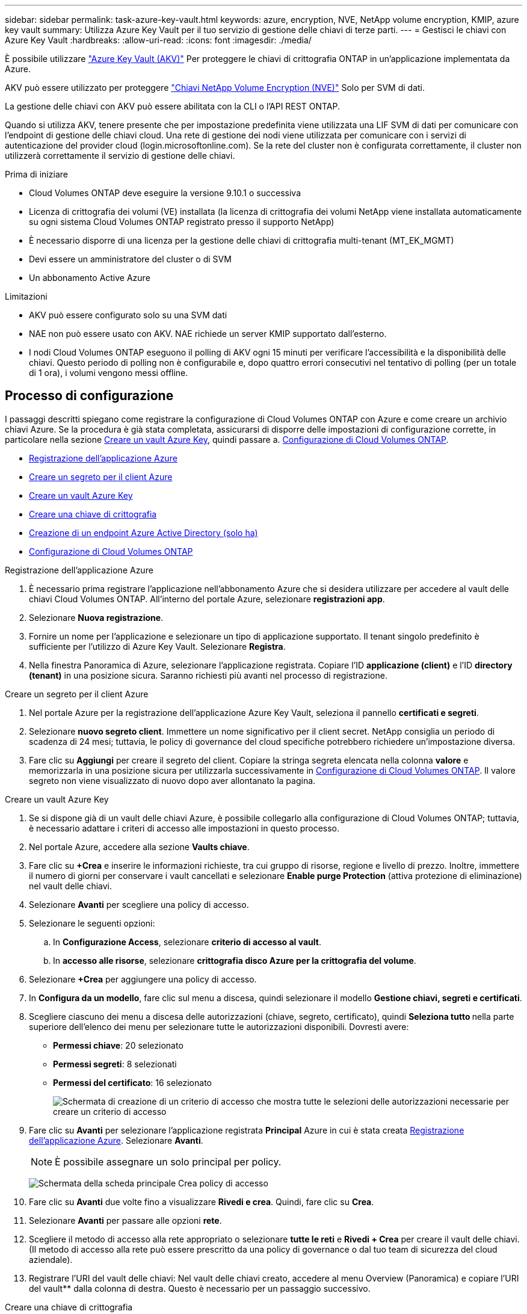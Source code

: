 ---
sidebar: sidebar 
permalink: task-azure-key-vault.html 
keywords: azure, encryption, NVE, NetApp volume encryption, KMIP, azure key vault 
summary: Utilizza Azure Key Vault per il tuo servizio di gestione delle chiavi di terze parti. 
---
= Gestisci le chiavi con Azure Key Vault
:hardbreaks:
:allow-uri-read: 
:icons: font
:imagesdir: ./media/


[role="lead"]
È possibile utilizzare link:https://docs.microsoft.com/en-us/azure/key-vault/general/basic-concepts["Azure Key Vault (AKV)"^] Per proteggere le chiavi di crittografia ONTAP in un'applicazione implementata da Azure.

AKV può essere utilizzato per proteggere link:https://docs.netapp.com/us-en/ontap/encryption-at-rest/configure-netapp-volume-encryption-concept.html["Chiavi NetApp Volume Encryption (NVE)"^] Solo per SVM di dati.

La gestione delle chiavi con AKV può essere abilitata con la CLI o l'API REST ONTAP.

Quando si utilizza AKV, tenere presente che per impostazione predefinita viene utilizzata una LIF SVM di dati per comunicare con l'endpoint di gestione delle chiavi cloud. Una rete di gestione dei nodi viene utilizzata per comunicare con i servizi di autenticazione del provider cloud (login.microsoftonline.com). Se la rete del cluster non è configurata correttamente, il cluster non utilizzerà correttamente il servizio di gestione delle chiavi.

.Prima di iniziare
* Cloud Volumes ONTAP deve eseguire la versione 9.10.1 o successiva
* Licenza di crittografia dei volumi (VE) installata (la licenza di crittografia dei volumi NetApp viene installata automaticamente su ogni sistema Cloud Volumes ONTAP registrato presso il supporto NetApp)
* È necessario disporre di una licenza per la gestione delle chiavi di crittografia multi-tenant (MT_EK_MGMT)
* Devi essere un amministratore del cluster o di SVM
* Un abbonamento Active Azure


.Limitazioni
* AKV può essere configurato solo su una SVM dati
* NAE non può essere usato con AKV. NAE richiede un server KMIP supportato dall'esterno.
* I nodi Cloud Volumes ONTAP eseguono il polling di AKV ogni 15 minuti per verificare l'accessibilità e la disponibilità delle chiavi. Questo periodo di polling non è configurabile e, dopo quattro errori consecutivi nel tentativo di polling (per un totale di 1 ora), i volumi vengono messi offline.




== Processo di configurazione

I passaggi descritti spiegano come registrare la configurazione di Cloud Volumes ONTAP con Azure e come creare un archivio chiavi Azure. Se la procedura è già stata completata, assicurarsi di disporre delle impostazioni di configurazione corrette, in particolare nella sezione <<create-akv>>, quindi passare a. <<ontap>>.

* <<azure-app>>
* <<secret>>
* <<create-akv>>
* <<key>>
* <<AAD>>
* <<ontap>>


[[azure-app]]
.Registrazione dell'applicazione Azure
. È necessario prima registrare l'applicazione nell'abbonamento Azure che si desidera utilizzare per accedere al vault delle chiavi Cloud Volumes ONTAP. All'interno del portale Azure, selezionare **registrazioni app**.
. Selezionare **Nuova registrazione**.
. Fornire un nome per l'applicazione e selezionare un tipo di applicazione supportato. Il tenant singolo predefinito è sufficiente per l'utilizzo di Azure Key Vault. Selezionare **Registra**.
. Nella finestra Panoramica di Azure, selezionare l'applicazione registrata. Copiare l'ID **applicazione (client)** e l'ID **directory (tenant)** in una posizione sicura. Saranno richiesti più avanti nel processo di registrazione.


[[secret]]
.Creare un segreto per il client Azure
. Nel portale Azure per la registrazione dell'applicazione Azure Key Vault, seleziona il pannello **certificati e segreti**.
. Selezionare **nuovo segreto client**. Immettere un nome significativo per il client secret. NetApp consiglia un periodo di scadenza di 24 mesi; tuttavia, le policy di governance del cloud specifiche potrebbero richiedere un'impostazione diversa.
. Fare clic su **Aggiungi** per creare il segreto del client. Copiare la stringa segreta elencata nella colonna **valore** e memorizzarla in una posizione sicura per utilizzarla successivamente in <<ontap>>. Il valore segreto non viene visualizzato di nuovo dopo aver allontanato la pagina.


[[create-akv]]
.Creare un vault Azure Key
. Se si dispone già di un vault delle chiavi Azure, è possibile collegarlo alla configurazione di Cloud Volumes ONTAP; tuttavia, è necessario adattare i criteri di accesso alle impostazioni in questo processo.
. Nel portale Azure, accedere alla sezione **Vaults chiave**.
. Fare clic su **+Crea** e inserire le informazioni richieste, tra cui gruppo di risorse, regione e livello di prezzo. Inoltre, immettere il numero di giorni per conservare i vault cancellati e selezionare **Enable purge Protection** (attiva protezione di eliminazione) nel vault delle chiavi.
. Selezionare **Avanti** per scegliere una policy di accesso.
. Selezionare le seguenti opzioni:
+
.. In **Configurazione Access**, selezionare **criterio di accesso al vault**.
.. In **accesso alle risorse**, selezionare **crittografia disco Azure per la crittografia del volume**.


. Selezionare **+Crea** per aggiungere una policy di accesso.
. In **Configura da un modello**, fare clic sul menu a discesa, quindi selezionare il modello **Gestione chiavi, segreti e certificati**.
. Scegliere ciascuno dei menu a discesa delle autorizzazioni (chiave, segreto, certificato), quindi **Seleziona tutto ** nella parte superiore dell'elenco dei menu per selezionare tutte le autorizzazioni disponibili. Dovresti avere:
+
** **Permessi chiave**: 20 selezionato
** **Permessi segreti**: 8 selezionati
** **Permessi del certificato**: 16 selezionato
+
image:screenshot-azure-key-secret-cert-all-list.png["Schermata di creazione di un criterio di accesso che mostra tutte le selezioni delle autorizzazioni necessarie per creare un criterio di accesso"]



. Fare clic su **Avanti** per selezionare l'applicazione registrata **Principal** Azure in cui è stata creata <<azure-app>>. Selezionare **Avanti**.
+

NOTE: È possibile assegnare un solo principal per policy.

+
image:screenshot-azure-key-secret-cert-principal.png["Schermata della scheda principale Crea policy di accesso"]

. Fare clic su **Avanti** due volte fino a visualizzare **Rivedi e crea**. Quindi, fare clic su **Crea**.
. Selezionare **Avanti** per passare alle opzioni **rete**.
. Scegliere il metodo di accesso alla rete appropriato o selezionare **tutte le reti** e **Rivedi + Crea** per creare il vault delle chiavi. (Il metodo di accesso alla rete può essere prescritto da una policy di governance o dal tuo team di sicurezza del cloud aziendale).
. Registrare l'URI del vault delle chiavi: Nel vault delle chiavi creato, accedere al menu Overview (Panoramica) e copiare l'URI del vault** dalla colonna di destra. Questo è necessario per un passaggio successivo.


[[key]]
.Creare una chiave di crittografia
. Nel menu del vault delle chiavi creato per Cloud Volumes ONTAP, selezionare l'opzione **chiavi**.
. Selezionare **genera/importa** per creare una nuova chiave.
. Lasciare l'opzione predefinita impostata su **genera**.
. Fornire le seguenti informazioni:
+
** Nome della chiave di crittografia
** Tipo di chiave: RSA
** Dimensione chiave RSA: 2048
** Abilitato: Sì


. Selezionare **Crea** per creare la chiave di crittografia.
. Tornare al menu **tasti** e selezionare la chiave appena creata.
. Selezionare l'ID della chiave in **versione corrente** per visualizzare le proprietà della chiave.
. Individuare il campo **Key Identifier**. Copiare l'URI fino alla stringa esadecimale, ma non inclusa.


[[AAD]]
.Creazione di un endpoint Azure Active Directory (solo ha)
. Questo processo è necessario solo se si configura Azure Key Vault per un ambiente di lavoro ha Cloud Volumes ONTAP.
. Nel portale Azure, accedere a **reti virtuali**.
. Selezionare la rete virtuale in cui è stato implementato l'ambiente di lavoro Cloud Volumes ONTAP e selezionare il menu **subnet** sul lato sinistro della pagina.
. Selezionare dall'elenco il nome della subnet per la distribuzione Cloud Volumes ONTAP.
. Passare all'intestazione **endpoint del servizio**. Nel menu a discesa, selezionare:
+
** **Microsoft.AzureActiveDirectory**
** **Microsoft.KeyVault**
** **Microsoft.Storage** (opzionale)
+
image:screenshot-azure-service-endpoints-services.png["Schermata degli endpoint del servizio che mostra tre servizi selezionati"]



. Selezionare **Salva** per acquisire le impostazioni.


[[ontap]]
.Configurazione di Cloud Volumes ONTAP
. Connettersi alla LIF di gestione del cluster con il client SSH preferito.
. Accedere alla modalità avanzata dei privilegi in ONTAP:
`set advanced -con off`
. Identificare i dati SVM desiderati e verificarne la configurazione DNS:
`vserver services name-service dns show`
+
.. Se esiste una voce DNS per i dati SVM desiderati e contiene una voce per il DNS di Azure, non è richiesta alcuna azione. In caso contrario, aggiungere una voce del server DNS per la SVM dei dati che punta al DNS Azure, al DNS privato o al server on-premise. Questo deve corrispondere alla voce per l'amministratore del cluster SVM:
`vserver services name-service dns create -vserver _SVM_name_ -domains _domain_ -name-servers _IP_address_`
.. Verificare che il servizio DNS sia stato creato per i dati SVM:
`vserver services name-service dns show`


. Abilitare Azure Key Vault utilizzando l'ID client e l'ID tenant salvati dopo la registrazione dell'applicazione:
`security key-manager external azure enable -vserver _SVM_name_ -client-id _Azure_client_ID_ -tenant-id _Azure_tenant_ID_ -name _key_vault_URI_ -key-id _full_key_URI_`
+

NOTE: Il `_full_key_URI` il valore deve utilizzare `<https:// <key vault host name>/keys/<key label>` formato.

. Dopo aver attivato con successo il vault delle chiavi di Azure, immettere il `client secret value` quando richiesto.
. Controllare lo stato del gestore delle chiavi:
`security key-manager external azure check`L'output sarà simile a:
+
[source]
----
::*> security key-manager external azure check

Vserver: data_svm_name
Node: akvlab01-01

Category: service_reachability
    Status: OK

Category: ekmip_server
    Status: OK

Category: kms_wrapped_key_status
    Status: UNKNOWN
    Details: No volumes created yet for the vserver. Wrapped KEK status will be available after creating encrypted volumes.

3 entries were displayed.
----
+
Se il `service_reachability` lo stato non è `OK`, SVM non può raggiungere il servizio Azure Key Vault con tutte le autorizzazioni e la connettività richieste. Assicurati che le policy di rete e il routing di Azure non blocchino il tuo VNET privato dal raggiungere l'endpoint pubblico di Azure KeyVault. In caso affermativo, prendere in considerazione l'utilizzo di un endpoint Azure Private per accedere al vault delle chiavi dall'interno di VNET. Per risolvere l'indirizzo IP privato dell'endpoint, potrebbe essere necessario aggiungere una voce di host statici sulla SVM.

+
Il `kms_wrapped_key_status` verrà segnalato `UNKNOWN` alla configurazione iniziale. Il suo stato cambierà in `OK` dopo la crittografia del primo volume.

. FACOLTATIVO: Creare un volume di test per verificare la funzionalità di NVE.
+
`vol create -vserver _SVM_name_ -volume _volume_name_ -aggregate _aggr_ -size _size_ -state online -policy default`

+
Se configurato correttamente, Cloud Volumes ONTAP crea automaticamente il volume e attiva la crittografia del volume.

. Verificare che il volume sia stato creato e crittografato correttamente. In tal caso, il `-is-encrypted` il parametro viene visualizzato come `true`.
`vol show -vserver _SVM_name_ -fields is-encrypted`


.Link correlati
* link:task-set-up-azure-encryption.html["Impostare Cloud Volumes ONTAP in modo che utilizzi una chiave gestita dal cliente in Azure"]
* https://learn.microsoft.com/en-us/azure/key-vault/general/overview["Microsoft Azure docmentation: Informazioni su Azure Key Vault"^]

